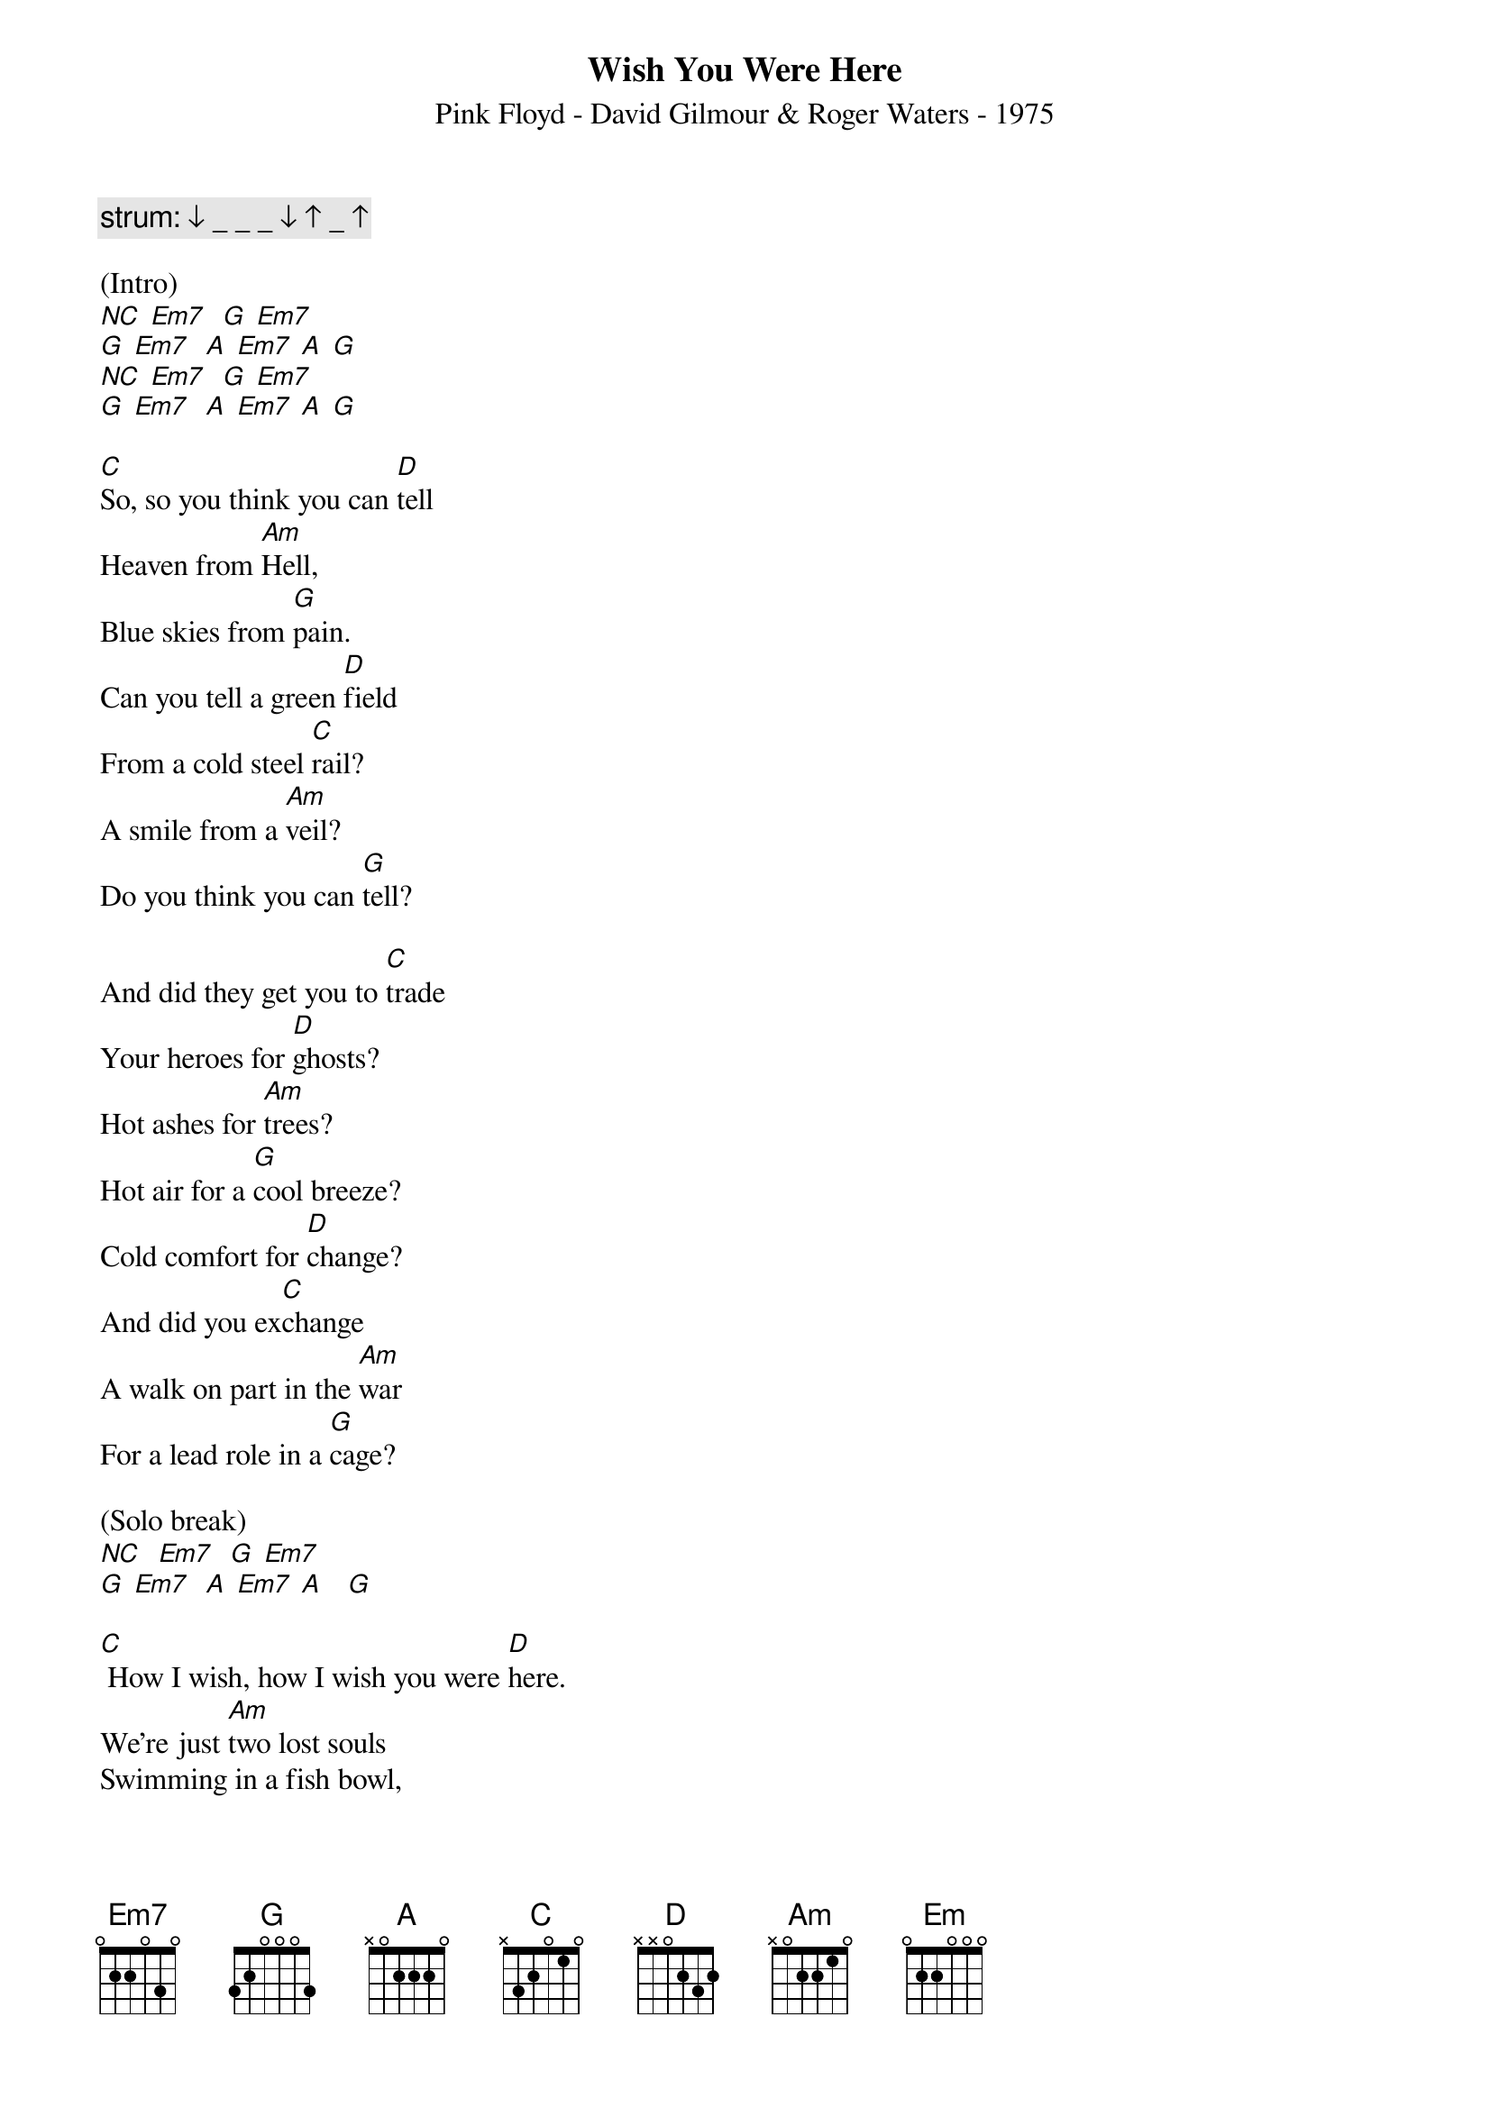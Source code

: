 {title:Wish You Were Here}
{subtitle:Pink Floyd - David Gilmour & Roger Waters - 1975}
{key:G}

{c: strum: ↓ _ _ _ ↓ ↑ _ ↑}

(Intro)
[NC] [Em7]  [G] [Em7]
[G] [Em7]  [A] [Em7] [A] [G]
[NC] [Em7]  [G] [Em7]
[G] [Em7]  [A] [Em7] [A] [G]

[C]So, so you think you can [D]tell
Heaven from [Am]Hell,
Blue skies from [G]pain.
Can you tell a green [D]field
From a cold steel [C]rail?
A smile from a [Am]veil?
Do you think you can [G]tell?

And did they get you to [C]trade
Your heroes for [D]ghosts?
Hot ashes for [Am]trees?
Hot air for a [G]cool breeze?
Cold comfort for [D]change?
And did you ex[C]change
A walk on part in the [Am]war
For a lead role in a [G]cage?

(Solo break)
[NC]  [Em7]  [G] [Em7]
[G] [Em7]  [A] [Em7] [A]   [G]

[C] How I wish, how I wish you were [D]here.
We're just [Am]two lost souls
Swimming in a fish bowl,
[G] Year after year,
[D] Running over the same old ground.
[C] What have we found?
The same old [Am]fears.
Wish you were [G]here.

(Outro)
[NC]  [Em7]  [G] [Em7]
[G] [Em7]  [A] [Em7] [A] [G]
[Em] [Hold]
